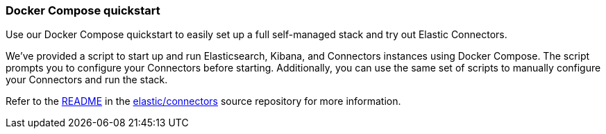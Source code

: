 [#connectors-docker-compose-quickstart]
=== Docker Compose quickstart

Use our Docker Compose quickstart to easily set up a full self-managed stack and try out Elastic Connectors.

We've provided a script to start up and run Elasticsearch, Kibana, and Connectors instances using Docker Compose.
The script prompts you to configure your Connectors before starting.
Additionally, you can use the same set of scripts to manually configure your Connectors and run the stack.

Refer to the https://github.com/elastic/connectors/tree/main/scripts/stack#readme[README^] in the https://github.com/elastic/connectors[elastic/connectors^] source repository for more information.
